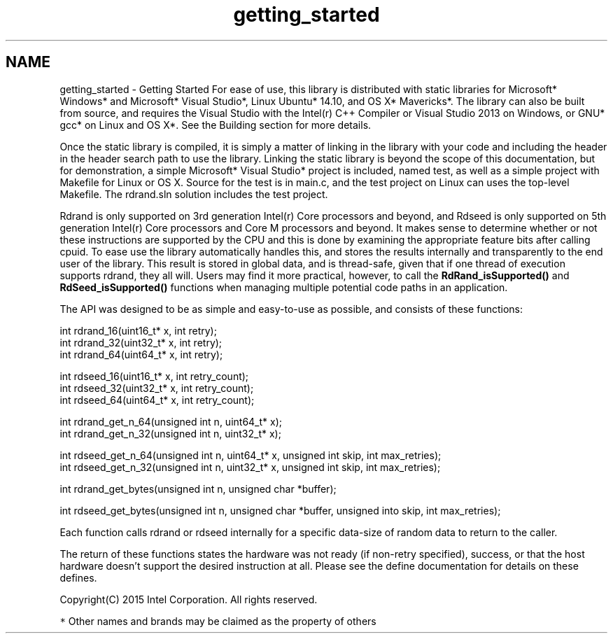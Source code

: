 .TH "getting_started" 3 "Thu Jul 16 2015" "DRNG Library" \" -*- nroff -*-
.ad l
.nh
.SH NAME
getting_started \- Getting Started 
For ease of use, this library is distributed with static libraries for Microsoft* Windows* and Microsoft* Visual Studio*, Linux Ubuntu* 14\&.10, and OS X* Mavericks*\&. The library can also be built from source, and requires the Visual Studio with the Intel(r) C++ Compiler or Visual Studio 2013 on Windows, or GNU* gcc* on Linux and OS X*\&. See the Building section for more details\&.
.PP
Once the static library is compiled, it is simply a matter of linking in the library with your code and including the header in the header search path to use the library\&. Linking the static library is beyond the scope of this documentation, but for demonstration, a simple Microsoft* Visual Studio* project is included, named test, as well as a simple project with Makefile for Linux or OS X\&. Source for the test is in main\&.c, and the test project on Linux can uses the top-level Makefile\&. The rdrand\&.sln solution includes the test project\&.
.PP
Rdrand is only supported on 3rd generation Intel(r) Core processors and beyond, and Rdseed is only supported on 5th generation Intel(r) Core processors and Core M processors and beyond\&. It makes sense to determine whether or not these instructions are supported by the CPU and this is done by examining the appropriate feature bits after calling cpuid\&. To ease use the library automatically handles this, and stores the results internally and transparently to the end user of the library\&. This result is stored in global data, and is thread-safe, given that if one thread of execution supports rdrand, they all will\&. Users may find it more practical, however, to call the \fBRdRand_isSupported()\fP and \fBRdSeed_isSupported()\fP functions when managing multiple potential code paths in an application\&.
.PP
The API was designed to be as simple and easy-to-use as possible, and consists of these functions:
.PP
.PP
.nf
int rdrand_16(uint16_t* x, int retry);
int rdrand_32(uint32_t* x, int retry);
int rdrand_64(uint64_t* x, int retry);

int rdseed_16(uint16_t* x, int retry_count);
int rdseed_32(uint32_t* x, int retry_count);
int rdseed_64(uint64_t* x, int retry_count);

int rdrand_get_n_64(unsigned int n, uint64_t* x);
int rdrand_get_n_32(unsigned int n, uint32_t* x);

int rdseed_get_n_64(unsigned int n, uint64_t* x, unsigned int skip, int max_retries);
int rdseed_get_n_32(unsigned int n, uint32_t* x, unsigned int skip, int max_retries);

int rdrand_get_bytes(unsigned int n, unsigned char *buffer);

int rdseed_get_bytes(unsigned int n, unsigned char *buffer, unsigned into skip, int max_retries);
.fi
.PP
.PP
Each function calls rdrand or rdseed internally for a specific data-size of random data to return to the caller\&.
.PP
The return of these functions states the hardware was not ready (if non-retry specified), success, or that the host hardware doesn't support the desired instruction at all\&. Please see the define documentation for details on these defines\&.
.PP
Copyright(C) 2015 Intel Corporation\&. All rights reserved\&.
.PP
\fC*\fP Other names and brands may be claimed as the property of others 

